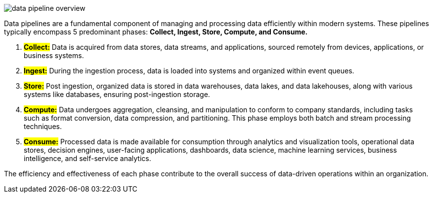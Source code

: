 image::data-pipeline-overview.webp[]

Data pipelines are a fundamental component of managing and processing data efficiently within modern systems. These pipelines typically encompass 5 predominant phases: *Collect, Ingest, Store, Compute, and Consume.*

1. *#Collect:#*
Data is acquired from data stores, data streams, and applications, sourced remotely from devices, applications, or business systems.

2. *#Ingest:#*
During the ingestion process, data is loaded into systems and organized within event queues.

3. *#Store:#*
Post ingestion, organized data is stored in data warehouses, data lakes, and data lakehouses, along with various systems like databases, ensuring post-ingestion storage.

4. *#Compute:#*
Data undergoes aggregation, cleansing, and manipulation to conform to company standards, including tasks such as format conversion, data compression, and partitioning. This phase employs both batch and stream processing techniques.

5. *#Consume:#*
Processed data is made available for consumption through analytics and visualization tools, operational data stores, decision engines, user-facing applications, dashboards, data science, machine learning services, business intelligence, and self-service analytics.

The efficiency and effectiveness of each phase contribute to the overall success of data-driven operations within an organization.

